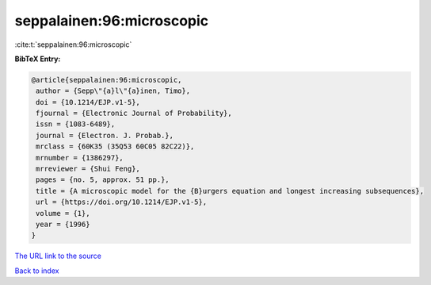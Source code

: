 seppalainen:96:microscopic
==========================

:cite:t:`seppalainen:96:microscopic`

**BibTeX Entry:**

.. code-block:: bibtex

   @article{seppalainen:96:microscopic,
    author = {Sepp\"{a}l\"{a}inen, Timo},
    doi = {10.1214/EJP.v1-5},
    fjournal = {Electronic Journal of Probability},
    issn = {1083-6489},
    journal = {Electron. J. Probab.},
    mrclass = {60K35 (35Q53 60C05 82C22)},
    mrnumber = {1386297},
    mrreviewer = {Shui Feng},
    pages = {no. 5, approx. 51 pp.},
    title = {A microscopic model for the {B}urgers equation and longest increasing subsequences},
    url = {https://doi.org/10.1214/EJP.v1-5},
    volume = {1},
    year = {1996}
   }
`The URL link to the source <ttps://doi.org/10.1214/EJP.v1-5}>`_


`Back to index <../By-Cite-Keys.html>`_
